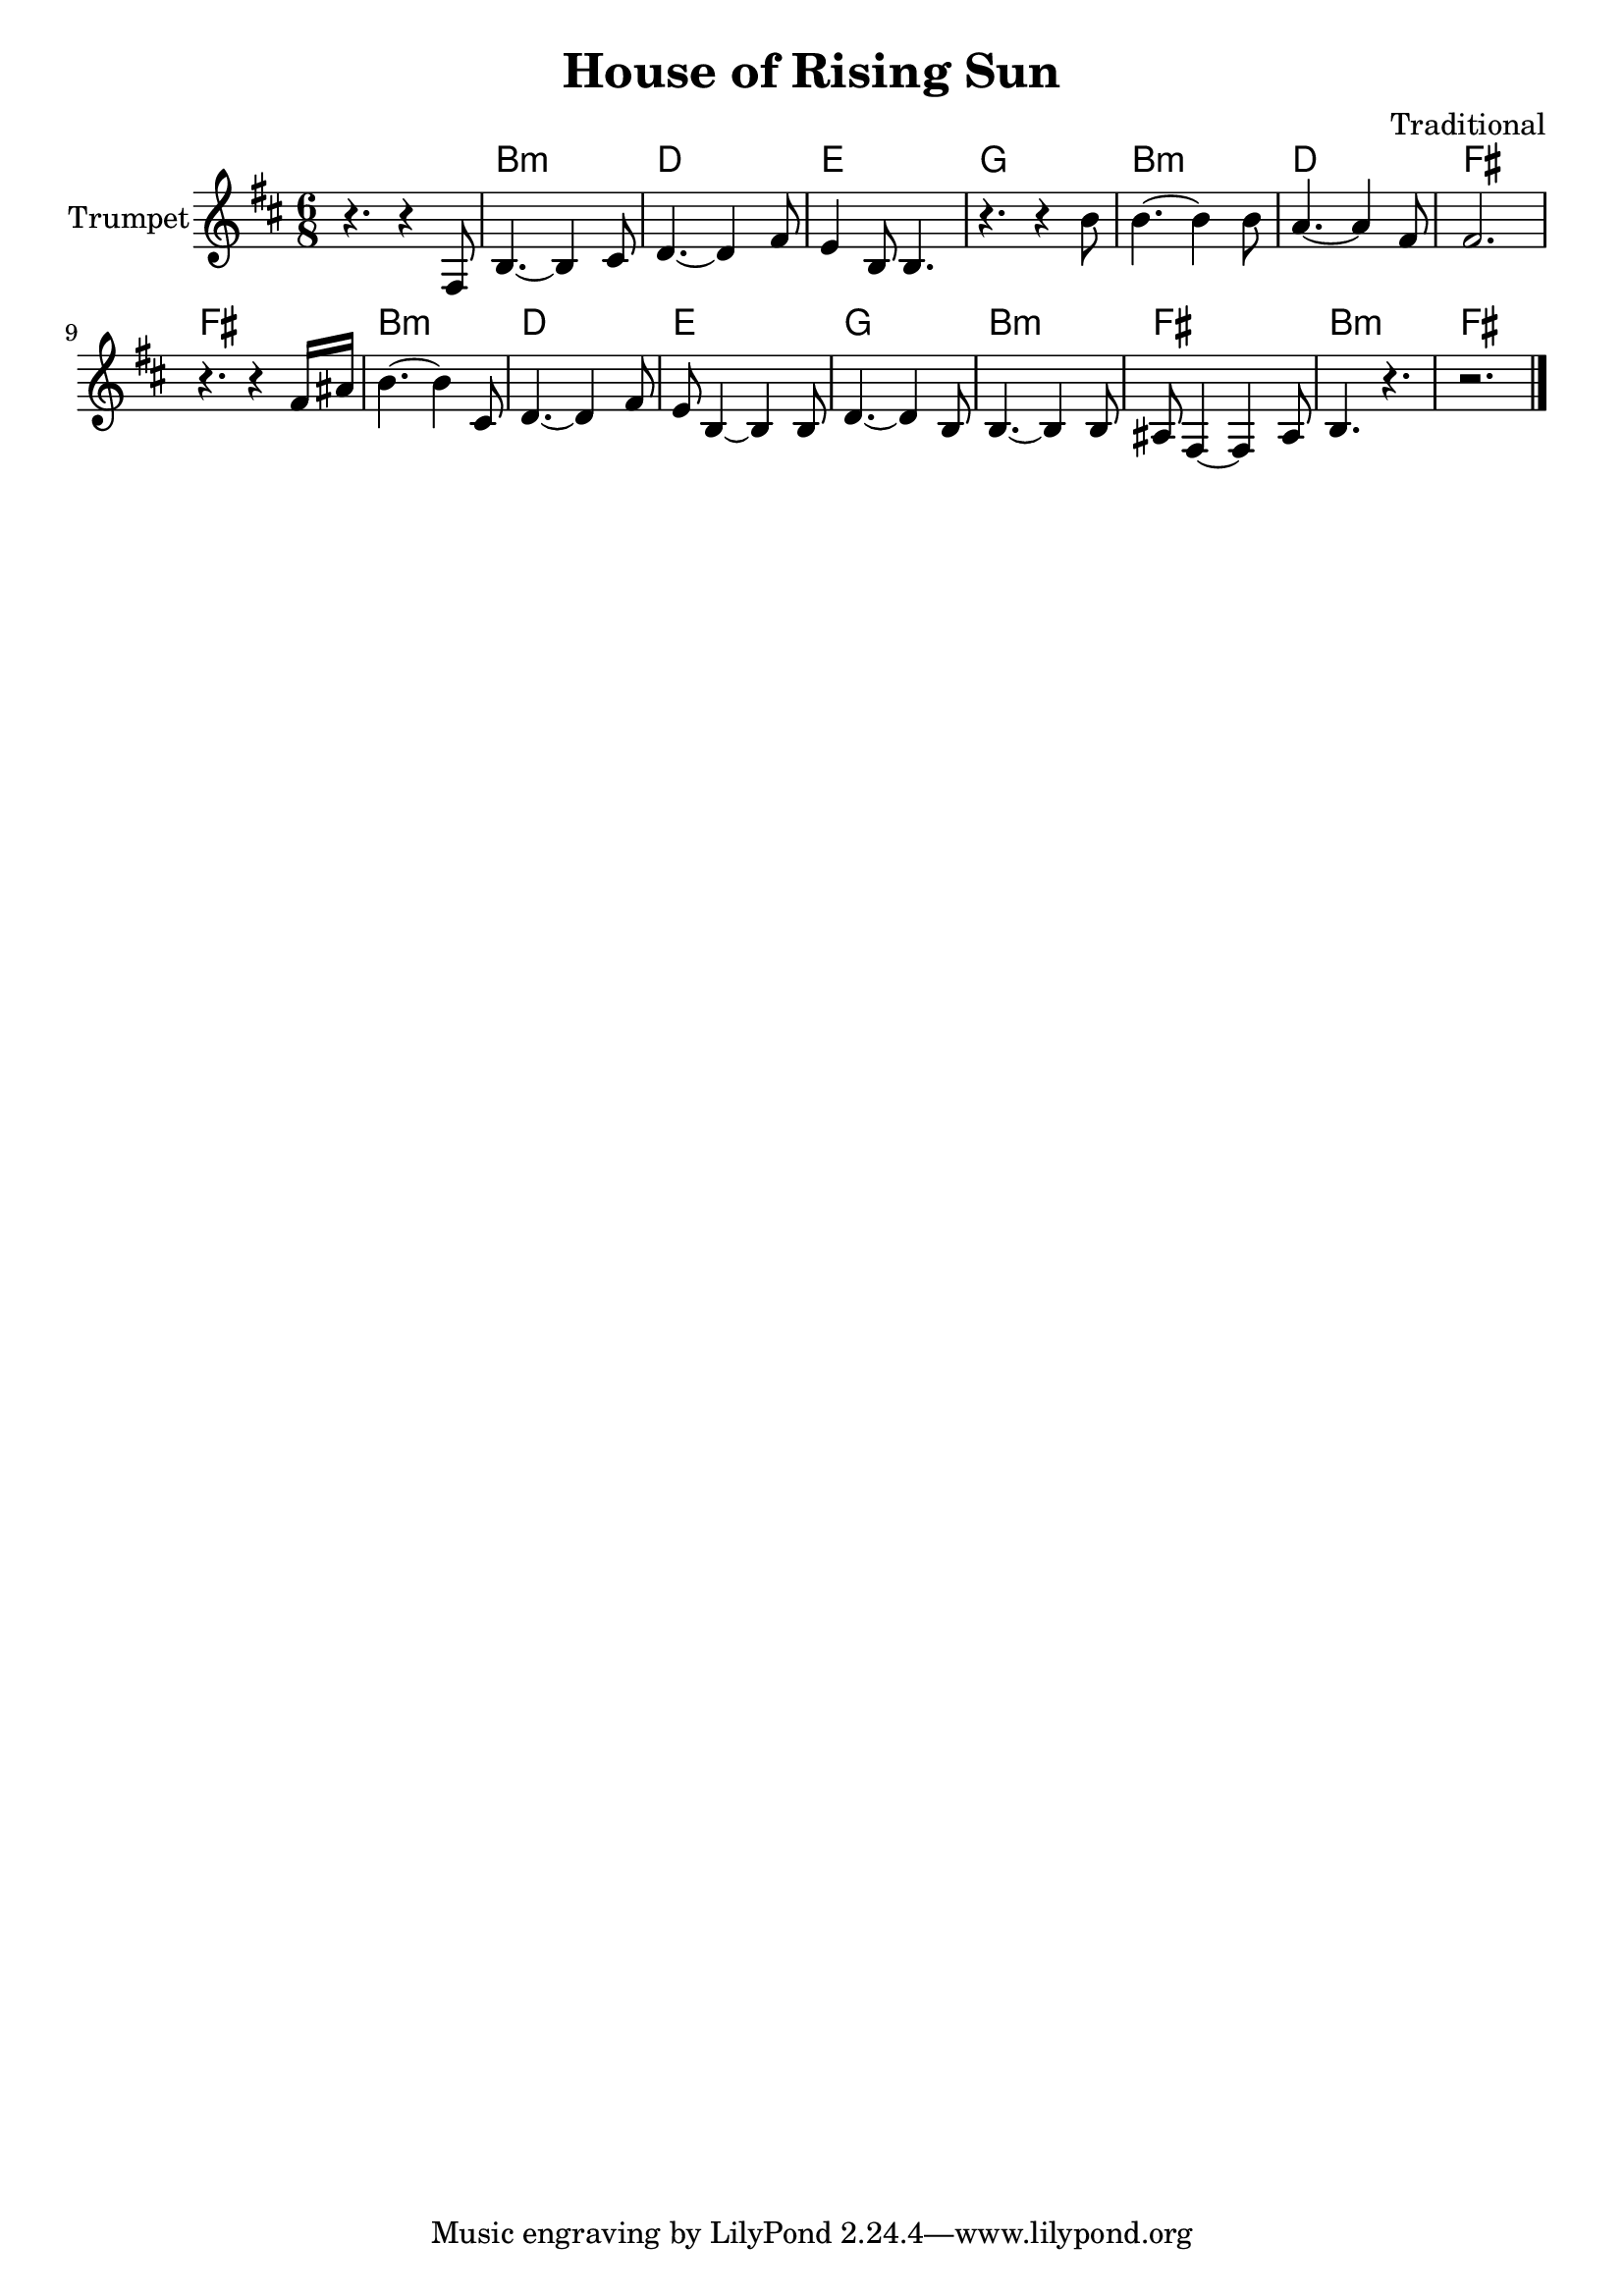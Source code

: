 \version "2.18.2"

\header{
	title="House of Rising Sun"
	composer="Traditional"
	% https://musescore.com/user/5060416/scores/1448636
}

longBar = #(define-music-function (parser location ) ( ) #{ \once \override Staff.BarLine.bar-extent = #'(-3 . 3) #})


HrmVerse = \chordmode{
	a2.:m c d f
	a:m c e e
	a:m c d f
	a:m e a:m e
}


Verse = {
	\tag #'Harmony {
		s2.
		\HrmVerse
	}
	\tag #'Trumpet {
		r4. r4 e'8
		\relative c''{a4.~a4 b8 | c4.~c4 e8 | d4 a8 a4. | r4. r4 a'8 | a4.~a4 a8 | g4.~g4 e8 | e2. |}
		\relative c''{r4. r4 e16 gis | a4.~a4 b,8 | c4.~c4 e8 | d8 a4~a4 a8 | c4.~c4 a8 |}
		\relative c''{ a4.~a4 a8 | gis8 e4~e gis8 | a4. r | r2. |}
	}
}

Music = {
	\Verse \bar "||" \break
	\bar "|."
}

<<
	\new ChordNames{\transpose bes c{
		\keepWithTag #'Harmony \Music
	}}

	\new Staff{\transpose bes c {
		\set Staff.instrumentName="Trumpet"
		\clef treble
		\key c \major
		\time 6/8
		\keepWithTag #'Trumpet \Music 
	}}
>>
